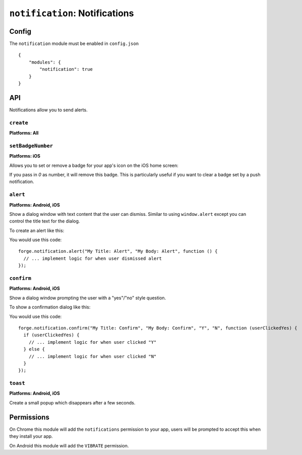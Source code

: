 .. _modules-notifications:

``notification``: Notifications
===============================

Config
------

The ``notification`` module must be enabled in ``config.json``

.. parsed-literal::
    {
        "modules": {
            "notification": true
        }
    }

API
---

Notifications allow you to send alerts.

``create``
~~~~~~~~~~~~~~~~~~~~~~~~~~~~~~~~~~~~~~~~~~~~~~~~~~~~~~~~~~~~~~~~~~~~~~~~~~~~~~~~
**Platforms: All**

.. js:function:: notification.create(title, text, success, error)

    :param string title: title
    :param string text: notification message
    :param function() success: success
    :param function(content) error: called with details of any error which may occur

``setBadgeNumber``
~~~~~~~~~~~~~~~~~~~~~~~~~~~~~~~~~~~~~~~~~~~~~~~~~~~~~~~~~~~~~~~~~~~~~~~~~~~~~~~~
**Platforms: iOS**

Allows you to set or remove a badge for your app's icon on the iOS home screen:

.. image:: /_static/images/badge_screenshot.png

If you pass in `0` as number, it will remove this badge. This is particularly useful if you
want to clear a badge set by a push notification.

.. js:function:: notification.setBadgeNumber(number, success, error)

	:param string number: number

``alert``
~~~~~~~~~~~~~~~~~~~~~~~~~~~~~~~~~~~~~~~~~~~~~~~~~~~~~~~~~~~~~~~~~~~~~~~~~~~~~~~~
**Platforms: Android, iOS**

Show a dialog window with text content that the user can dismiss. Similar to
using ``window.alert`` except you can control the title text for the dialog.

To create an alert like this:

.. image:: /_static/images/notification_alert_screenshot.png

You would use this code::

  forge.notification.alert("My Title: Alert", "My Body: Alert", function () {
    // ... implement logic for when user dismissed alert
  });

.. js:function:: notification.alert(title, body, success, error)

	:param string title: text to show as the title of the dialog
	:param string body: text to show as the body of the dialog
	:param function() success: called when the user dismisses the alert
	:param function(content) error: called with details of any error which may occur

``confirm``
~~~~~~~~~~~~~~~~~~~~~~~~~~~~~~~~~~~~~~~~~~~~~~~~~~~~~~~~~~~~~~~~~~~~~~~~~~~~~~~~
**Platforms: Android, iOS**

Show a dialog window prompting the user with a "yes"/"no" style question.

To show a confirmation dialog like this:

.. image:: /_static/images/notification_confirm_screenshot.png

You would use this code::

  forge.notification.confirm("My Title: Confirm", "My Body: Confirm", "Y", "N", function (userClickedYes) {
    if (userClickedYes) {
      // ... implement logic for when user clicked "Y"
    } else {
      // ... implement logic for when user clicked "N"
    }
  });

.. js:function:: notification.confirm(title, body, positive, negative, success, error)

	:param string title: text to show as the title of the dialog
	:param string body: text to show as the body of the dialog
	:param string positive: text to use for the positive action button
	:param string negative: text to use for the negative action button
	:param function(result) success: called with ``true`` if the user selected the positive option, ``false`` if they selected the negative option.
	:param function(content) error: called with details of any error which may occur

``toast``
~~~~~~~~~~~~~~~~~~~~~~~~~~~~~~~~~~~~~~~~~~~~~~~~~~~~~~~~~~~~~~~~~~~~~~~~~~~~~~~~
**Platforms: Android, iOS**

Create a small popup which disappears after a few seconds.

.. image:: /_static/images/notification_toast_screenshot.png

.. js:function:: notification.toast(body, success, error)

	:param string body: body
	:param function() success: called if the toast is displayed successfully
	:param function(content) error: called with details of any error which may occur

Permissions
-----------

On Chrome this module will add the ``notifications`` permission to your app, users will be prompted to accept this when they install your app.

On Android this module will add the ``VIBRATE`` permission.
